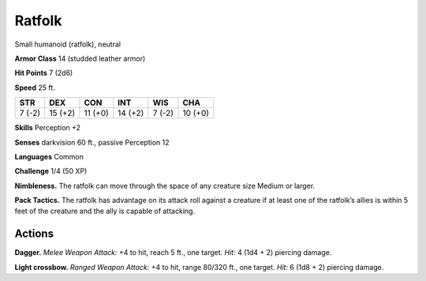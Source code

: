 
.. _tob:ratfolk:

Ratfolk
-------

Small humanoid (ratfolk), neutral

**Armor Class** 14 (studded leather armor)

**Hit Points** 7 (2d6)

**Speed** 25 ft.

+-----------+-----------+-----------+-----------+-----------+-----------+
| STR       | DEX       | CON       | INT       | WIS       | CHA       |
+===========+===========+===========+===========+===========+===========+
| 7 (-2)    | 15 (+2)   | 11 (+0)   | 14 (+2)   | 7 (-2)    | 10 (+0)   |
+-----------+-----------+-----------+-----------+-----------+-----------+

**Skills** Perception +2

**Senses** darkvision 60 ft., passive Perception 12

**Languages** Common

**Challenge** 1/4 (50 XP)

**Nimbleness.** The ratfolk can move through the space of any
creature size Medium or larger.

**Pack Tactics.** The ratfolk has advantage on its attack roll against
a creature if at least one of the ratfolk’s allies is within 5 feet of
the creature and the ally is capable of attacking.

Actions
~~~~~~~

**Dagger.** *Melee Weapon Attack:* +4 to hit, reach 5 ft., one target.
*Hit:* 4 (1d4 + 2) piercing damage.

**Light crossbow.** *Ranged Weapon Attack:* +4 to hit, range 80/320
ft., one target. *Hit:* 6 (1d8 + 2) piercing damage.
